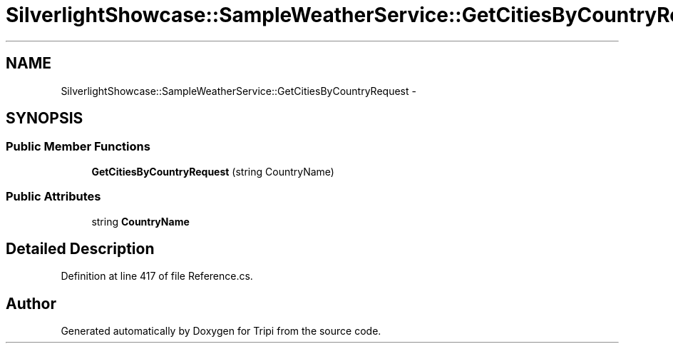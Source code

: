 .TH "SilverlightShowcase::SampleWeatherService::GetCitiesByCountryRequest" 3 "18 Feb 2010" "Version revision 98" "Tripi" \" -*- nroff -*-
.ad l
.nh
.SH NAME
SilverlightShowcase::SampleWeatherService::GetCitiesByCountryRequest \- 
.SH SYNOPSIS
.br
.PP
.SS "Public Member Functions"

.in +1c
.ti -1c
.RI "\fBGetCitiesByCountryRequest\fP (string CountryName)"
.br
.in -1c
.SS "Public Attributes"

.in +1c
.ti -1c
.RI "string \fBCountryName\fP"
.br
.in -1c
.SH "Detailed Description"
.PP 
Definition at line 417 of file Reference.cs.

.SH "Author"
.PP 
Generated automatically by Doxygen for Tripi from the source code.
